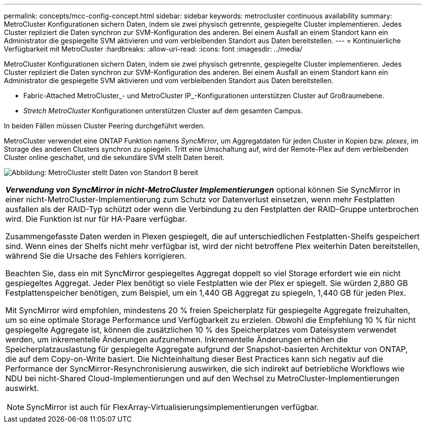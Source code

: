 ---
permalink: concepts/mcc-config-concept.html 
sidebar: sidebar 
keywords: metrocluster continuous availability 
summary: MetroCluster Konfigurationen sichern Daten, indem sie zwei physisch getrennte, gespiegelte Cluster implementieren. Jedes Cluster repliziert die Daten synchron zur SVM-Konfiguration des anderen. Bei einem Ausfall an einem Standort kann ein Administrator die gespiegelte SVM aktivieren und vom verbleibenden Standort aus Daten bereitstellen. 
---
= Kontinuierliche Verfügbarkeit mit MetroCluster
:hardbreaks:
:allow-uri-read: 
:icons: font
:imagesdir: ../media/


[role="lead"]
MetroCluster Konfigurationen sichern Daten, indem sie zwei physisch getrennte, gespiegelte Cluster implementieren. Jedes Cluster repliziert die Daten synchron zur SVM-Konfiguration des anderen. Bei einem Ausfall an einem Standort kann ein Administrator die gespiegelte SVM aktivieren und vom verbleibenden Standort aus Daten bereitstellen.

* Fabric-Attached MetroCluster_- und MetroCluster IP_-Konfigurationen unterstützen Cluster auf Großraumebene.
* _Stretch MetroCluster_ Konfigurationen unterstützen Cluster auf dem gesamten Campus.


In beiden Fällen müssen Cluster Peering durchgeführt werden.

MetroCluster verwendet eine ONTAP Funktion namens _SyncMirror_, um Aggregatdaten für jeden Cluster in Kopien bzw. _plexes_, im Storage des anderen Clusters synchron zu spiegeln. Tritt eine Umschaltung auf, wird der Remote-Plex auf dem verbleibenden Cluster online geschaltet, und die sekundäre SVM stellt Daten bereit.

image:metrocluster.gif["Abbildung: MetroCluster stellt Daten von Standort B bereit"]

|===


 a| 
*_Verwendung von SyncMirror in nicht-MetroCluster Implementierungen_* optional können Sie SyncMirror in einer nicht-MetroCluster-Implementierung zum Schutz vor Datenverlust einsetzen, wenn mehr Festplatten ausfallen als der RAID-Typ schützt oder wenn die Verbindung zu den Festplatten der RAID-Gruppe unterbrochen wird. Die Funktion ist nur für HA-Paare verfügbar.

Zusammengefasste Daten werden in Plexen gespiegelt, die auf unterschiedlichen Festplatten-Shelfs gespeichert sind. Wenn eines der Shelfs nicht mehr verfügbar ist, wird der nicht betroffene Plex weiterhin Daten bereitstellen, während Sie die Ursache des Fehlers korrigieren.

Beachten Sie, dass ein mit SyncMirror gespiegeltes Aggregat doppelt so viel Storage erfordert wie ein nicht gespiegeltes Aggregat. Jeder Plex benötigt so viele Festplatten wie der Plex er spiegelt. Sie würden 2,880 GB Festplattenspeicher benötigen, zum Beispiel, um ein 1,440 GB Aggregat zu spiegeln, 1,440 GB für jeden Plex.

Mit SyncMirror wird empfohlen, mindestens 20 % freien Speicherplatz für gespiegelte Aggregate freizuhalten, um so eine optimale Storage Performance und Verfügbarkeit zu erzielen. Obwohl die Empfehlung 10 % für nicht gespiegelte Aggregate ist, können die zusätzlichen 10 % des Speicherplatzes vom Dateisystem verwendet werden, um inkrementelle Änderungen aufzunehmen. Inkrementelle Änderungen erhöhen die Speicherplatzauslastung für gespiegelte Aggregate aufgrund der Snapshot-basierten Architektur von ONTAP, die auf dem Copy-on-Write basiert. Die Nichteinhaltung dieser Best Practices kann sich negativ auf die Performance der SyncMirror-Resynchronisierung auswirken, die sich indirekt auf betriebliche Workflows wie NDU bei nicht-Shared Cloud-Implementierungen und auf den Wechsel zu MetroCluster-Implementierungen auswirkt.


NOTE: SyncMirror ist auch für FlexArray-Virtualisierungsimplementierungen verfügbar.

|===